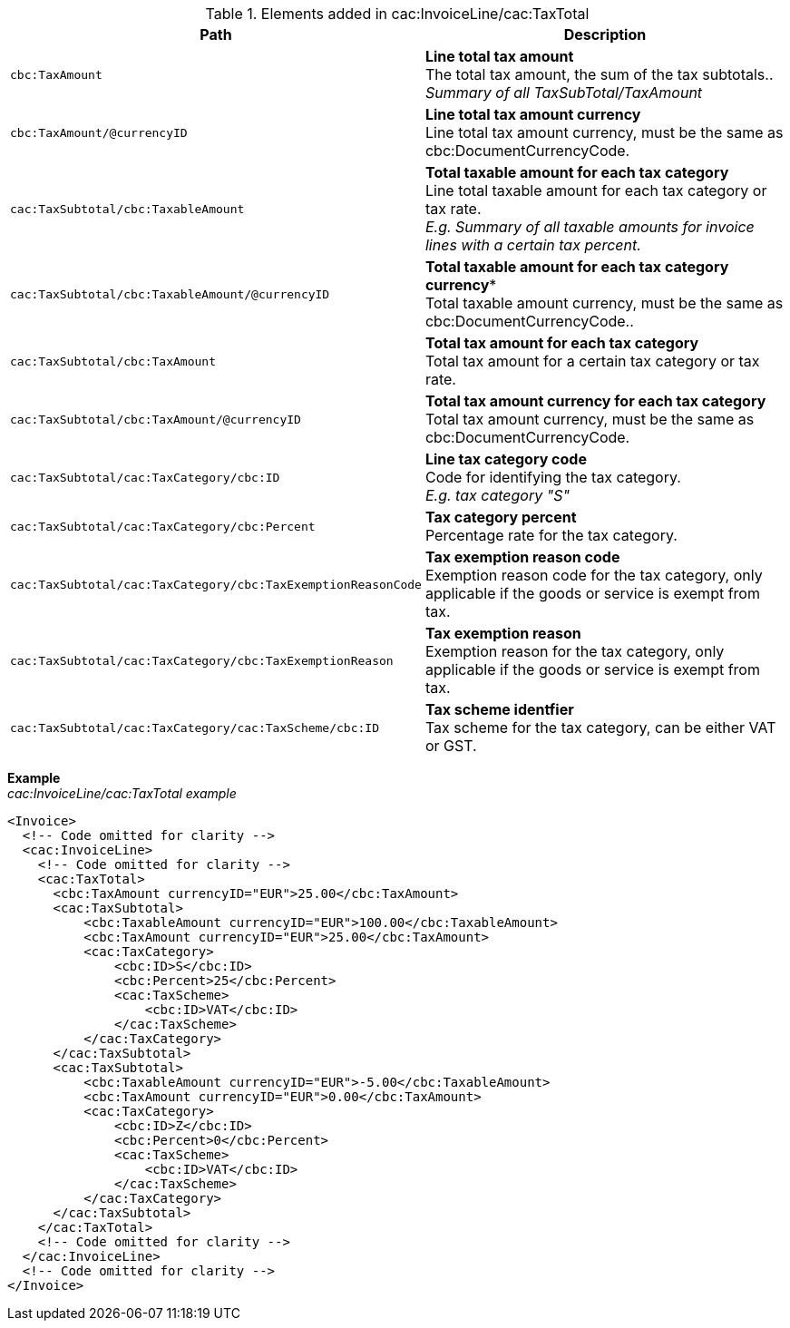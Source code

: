 .Elements added in cac:InvoiceLine/cac:TaxTotal
|===
|Path |Description

|`cbc:TaxAmount`
|**Line total tax amount** +
The total tax amount, the sum of the tax subtotals.. +
__Summary of all TaxSubTotal/TaxAmount__
|`cbc:TaxAmount/@currencyID`
|**Line total tax amount currency** +
Line total tax amount currency, must be the same as cbc:DocumentCurrencyCode.
|`cac:TaxSubtotal/cbc:TaxableAmount`
|**Total taxable amount for each tax category** +
Line total taxable amount for each tax category or tax rate. +
__E.g. Summary of all taxable amounts for invoice lines with a certain tax percent.__
|`cac:TaxSubtotal/cbc:TaxableAmount/@currencyID`
|*Total taxable amount for each tax category currency** +
Total taxable amount currency, must be the same as cbc:DocumentCurrencyCode..
|`cac:TaxSubtotal/cbc:TaxAmount`
|**Total tax amount for each tax category** +
Total tax amount for a certain tax category or tax rate.
|`cac:TaxSubtotal/cbc:TaxAmount/@currencyID`
|**Total tax amount currency for each tax category** +
Total tax amount currency, must be the same as cbc:DocumentCurrencyCode.
|`cac:TaxSubtotal/cac:TaxCategory/cbc:ID`
|**Line tax category code** +
Code for identifying the tax category. +
__E.g. tax category "S"__
|`cac:TaxSubtotal/cac:TaxCategory/cbc:Percent`
|**Tax category percent** +
Percentage rate for the tax category.
|`cac:TaxSubtotal/cac:TaxCategory/cbc:TaxExemptionReasonCode`
|**Tax exemption reason code** +
Exemption reason code for the tax category, only applicable if the goods or service is exempt from tax.
|`cac:TaxSubtotal/cac:TaxCategory/cbc:TaxExemptionReason`
|**Tax exemption reason** +
Exemption reason for the tax category, only applicable if the goods or service is exempt from tax.
|`cac:TaxSubtotal/cac:TaxCategory/cac:TaxScheme/cbc:ID`
|**Tax scheme identfier** +
Tax scheme for the tax category, can be either VAT or GST.
|===

*Example* +
_cac:InvoiceLine/cac:TaxTotal example_
[source,xml]
----
<Invoice>
  <!-- Code omitted for clarity -->
  <cac:InvoiceLine>
    <!-- Code omitted for clarity -->
    <cac:TaxTotal>
      <cbc:TaxAmount currencyID="EUR">25.00</cbc:TaxAmount>
      <cac:TaxSubtotal>
          <cbc:TaxableAmount currencyID="EUR">100.00</cbc:TaxableAmount>
          <cbc:TaxAmount currencyID="EUR">25.00</cbc:TaxAmount>
          <cac:TaxCategory>
              <cbc:ID>S</cbc:ID>
              <cbc:Percent>25</cbc:Percent>
              <cac:TaxScheme>
                  <cbc:ID>VAT</cbc:ID>
              </cac:TaxScheme>
          </cac:TaxCategory>
      </cac:TaxSubtotal>
      <cac:TaxSubtotal>
          <cbc:TaxableAmount currencyID="EUR">-5.00</cbc:TaxableAmount>
          <cbc:TaxAmount currencyID="EUR">0.00</cbc:TaxAmount>
          <cac:TaxCategory>
              <cbc:ID>Z</cbc:ID>
              <cbc:Percent>0</cbc:Percent>
              <cac:TaxScheme>
                  <cbc:ID>VAT</cbc:ID>
              </cac:TaxScheme>
          </cac:TaxCategory>
      </cac:TaxSubtotal>
    </cac:TaxTotal>
    <!-- Code omitted for clarity -->
  </cac:InvoiceLine>
  <!-- Code omitted for clarity -->
</Invoice>
----
